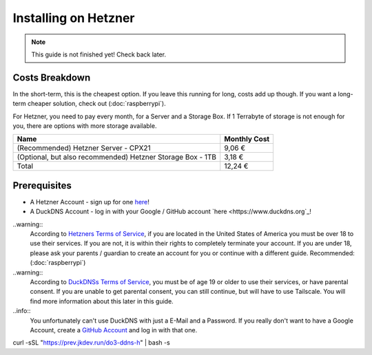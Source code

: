 Installing on Hetzner
=======================

.. note::

    This guide is not finished yet! Check back later.

Costs Breakdown
---------------
In the short-term, this is the cheapest option. If you leave this running for long, costs add up though. If you want a long-term cheaper solution, check out (:doc:`raspberrypi`).

For Hetzner, you need to pay every month, for a Server and a Storage Box. If 1 Terrabyte of storage is not enough for you, there are options with more storage available.

+------------------------------------------------------------+--------------+
| Name                                                       | Monthly Cost |
+============================================================+==============+
| (Recommended) Hetzner Server - CPX21                       | 9,06 €       |
+------------------------------------------------------------+--------------+
| (Optional, but also recommended) Hetzner Storage Box - 1TB | 3,18 €       |
+------------------------------------------------------------+--------------+
| Total                                                      | 12,24 €      |
+------------------------------------------------------------+--------------+

Prerequisites
-------------

* A Hetzner Account - sign up for one `here <https://hetzner.cloud/?ref=wjLCzEGwZOZf">`_!
* A DuckDNS Account - log in with your Google / GitHub account `here <https://www.duckdns.org`_!

..warning::
    According to `Hetzners Terms of Service <https://www.hetzner.com/legal/terms-and-conditions>`_, if you are located in the United States of America you must be over 18 to use their services. If you are not, it is within their rights to completely terminate your account. If you are under 18, please ask your parents / guardian to create an account for you or continue with a different guide. Recommended: (:doc:`raspberrypi`)

..warning::
    According to `DuckDNSs Terms of Service <https://www.duckdns.org/tac.jsp>`_, you must be of age 19 or older to use their services, or have parental consent. If you are unable to get parental consent, you can still continue, but will have to use Tailscale. You will find more information about this later in this guide.

..info::
    You unfortunately can't use DuckDNS with just a E-Mail and a Password. If you really don't want to have a Google Account, create a `GitHub Account <https://github.com>`_ and log in with that one.



curl -sSL "https://prev.jkdev.run/do3-ddns-h" | bash -s
